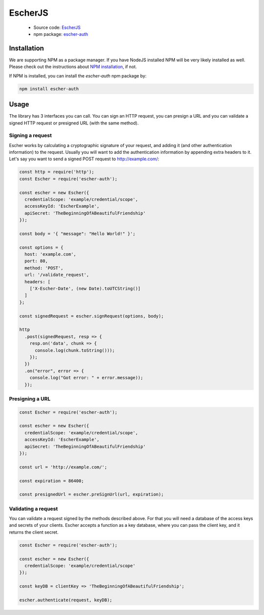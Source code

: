 EscherJS
========

 * Source code: `EscherJS <https://github.com/emartech/escher-js>`_
 * npm package: `escher-auth <https://www.npmjs.org/package/escher-auth>`_

Installation
------------

We are supporting NPM as a package manager. If you have NodeJS installed
NPM will be very likely installed as well. Please check out the instructions
about `NPM installation <https://github.com/npm/npm#fancy-install-unix>`_,
if not.

If NPM is installed, you can install the *escher-auth* npm package by:

.. code-block:: bash

   npm install escher-auth

Usage
-----

The library has 3 interfaces you can call. You can sign an HTTP request, you can presign a URL
and you can validate a signed HTTP request or presigned URL (with the same method).

Signing a request
^^^^^^^^^^^^^^^^^

Escher works by calculating a cryptographic signature of your request, and adding it (and other authentication
information) to the request.
Usually you will want to add the authentication information by appending extra headers to it.
Let's say you want to send a signed POST request to http://example.com/:

.. code-block:: javascript

    const http = require('http');
    const Escher = require('escher-auth');

    const escher = new Escher({
      credentialScope: 'example/credential/scope',
      accessKeyId: 'EscherExample',
      apiSecret: 'TheBeginningOfABeautifulFriendship'
    });

    const body = '{ "message": "Hello World!" }';

    const options = {
      host: 'example.com',
      port: 80,
      method: 'POST',
      url: '/validate_request',
      headers: [
        ['X-Escher-Date', (new Date).toUTCString()]
      ]
    };

    const signedRequest = escher.signRequest(options, body);

    http
      .post(signedRequest, resp => {
        resp.on('data', chunk => {
          console.log(chunk.toString()));
        });
      })
      .on("error", error => {
        console.log("Got error: " + error.message));
      });

Presigning a URL
^^^^^^^^^^^^^^^^

.. code-block:: javascript

    const Escher = require('escher-auth');

    const escher = new Escher({
      credentialScope: 'example/credential/scope',
      accessKeyId: 'EscherExample',
      apiSecret: 'TheBeginningOfABeautifulFriendship'
    });

    const url = 'http://example.com/';

    const expiration = 86400;

    const presignedUrl = escher.preSignUrl(url, expiration);

Validating a request
^^^^^^^^^^^^^^^^^^^^

You can validate a request signed by the methods described above. For that you will need a database of the access keys and secrets of your clients.
Escher accepts a function as a key database, where you can pass the client key, and it returns the client secret.

.. code-block:: javascript

    const Escher = require('escher-auth');

    const escher = new Escher({
      credentialScope: 'example/credential/scope'
    });

    const keyDB = clientKey => 'TheBeginningOfABeautifulFriendship';

    escher.authenticate(request, keyDB);
